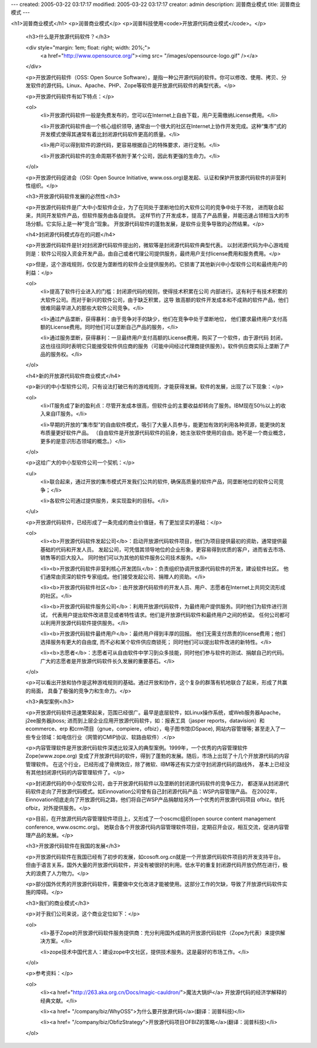 ---
created: 2005-03-22 03:17:17
modified: 2005-03-22 03:17:17
creator: admin
description: 润普商业模式
title: 润普商业模式
---

<h1>润普商业模式</h1>
<p>润普商业模式</p>
<p>润普科技使用<code>开放源代码商业模式</code>。</p>

 <h3>什么是开放源代码软件？</h3>

 <div style="margin: 1em; float: right; width: 20%;">
  <a href="http://www.opensource.org/"><img src=
  "/images/opensource-logo.gif" /></a>
 </div>

 <p>开放源代码软件（OSS: Open Source
 Software），是指一种公开源代码的软件。你可以修改、使用、拷贝、分发软件的源代码。Linux、Apache、PHP、Zope等软件是开放源代码软件的典型代表。</p>

 <p>开放源代码软件有如下特点：</p>

 <ol>
  <li>开放源代码软件一般是免费发布的，您可以在Internet上自由下载，用户无需缴纳License费用。</li>

  <li>开放源代码软件由一个核心组织领导,
  通常由一个很大的社区在Internet上协作开发完成。这种“集市”式的开发模式使得其通常有着比封闭源代码软件更高的质量。</li>

  <li>用户可以得到软件的源代码，更容易根据自己的特殊要求，进行定制。</li>

  <li>开放源代码软件的生命周期不依附于某个公司，因此有更强的生命力。</li>
 </ol>

 <p>开放源代码促进会（OSI: Open Source Initiative,
 www.oss.org)是发起、认证和保护开放源代码软件的非营利性组织。</p>

 <h3>开放源代码软件发展的必然性</h3>

 <p>开放源代码软件是广大中小型软件企业，为了在同处于垄断地位的大软件公司的竞争中处于不败， 进而联合起来，共同开发软件产品，但软件服务由各自提供。
 这样节约了开发成本，提高了产品质量，并能迅速占领相当大的市场分额。它实际上是一种“竞合”现象。
 开放源代码软件的蓬勃发展，是软件业竞争导致的必然结果。</p>

 <h4>封闭源代码模式存在的问题</h4>

 <p>开放源代码软件是针对封闭源代码软件提出的，微软等是封闭源代码软件典型代表。
 以封闭源代码为中心游戏规则是：软件公司投入资金开发产品，由自己或者代理公司提供服务，最终用户支付license费用和服务费用。</p>

 <p>但是，这个游戏规则，仅仅是为垄断性的软件企业提供服务的。它损害了其他新兴中小型软件公司和最终用户的利益：</p>

 <ol>
  <li>提高了软件行业进入的门槛：封闭源代码的规则，使得技术积累在公司
  内部进行。这有利于有技术积累的大软件公司。而对于新兴的软件公司，由于缺乏积累，这导
  致高额的软件开发成本和不成熟的软件产品，他们很难同最早进入的那些大软件公司竞争。</li>

  <li>通过产品垄断，获得暴利：由于竞争对手的缺少，他们在竞争中处于垄断地位，
  他们要求最终用户支付高额的License费用。同时他们可以垄断自己产品的服务，</li>

  <li>通过服务垄断，获得暴利：一旦最终用户支付高额的License费用，购买了一个软件，由于源代码
  封闭，这也往往同时表明它只能接受软件供应商的服务（可能中间经过代理商提供服务）。软件供应商实际上垄断了产品的服务权。</li>
 </ol>

 <h4>新的开放源代码软件商业模式</h4>

 <p>新兴的中小型软件公司，只有设法打破已有的游戏规则，才能获得发展。软件的发展，出现了以下现象：</p>

 <ol>
  <li>IT服务成了新的盈利点：尽管开发成本很高，但软件业的主要收益却转向了服务。IBM现在50％以上的收入来自IT服务。</li>

  <li>早期的开放的“集市型”的自由软件模式，吸引了大量人员参与，能更加有效的利用各种资源，能更快的发布质量更好软件产品。
  （自由软件是开放源代码软件的前身，她主张软件使用的自由。她不是一个商业概念，更多的是意识形态领域的概念。）</li>
 </ol>

 <p>这给广大的中小型软件公司一个契机：</p>

 <ul>
  <li>联合起来，通过开放的集市模式开发我们公共的软件, 确保高质量的软件产品，同垄断地位的软件公司竞争；</li>

  <li>各软件公司通过提供服务，来实现盈利的目标。</li>
 </ul>

 <p>开放源代码软件，已经形成了一条完成的商业价值链，有了更加坚实的基础：</p>

 <ol>
  <li><b>开放源代码软件发起公司</b>：启动开放源代码软件项目，他们为项目提供最初的资助，通常提供最基础的代码和开发人员。
  发起公司，可凭借其领导地位的企业形象，更容易得到优质的客户，进而省去市场、销售等的巨大投入。 同时他们可以为其他的软件服务公司技术服务。</li>

  <li><b>开放源代码软件非营利核心开发团队</b>：负责组织协调开放源代码软件的开发，建设软件社区。
  他们通常由资深的软件专家组成。他们接受发起公司、捐赠人的资助。</li>

  <li><b>开放源代码软件社区</b>：由开放源代码软件的开发人员、用户、志愿者在Internet上共同交流形成的社区。</li>

  <li><b>开放源代码软件服务公司</b>：利用开放源代码软件，为最终用户提供服务。同时他们为软件进行测试，
  代表用户提出软件改进意见或者特性请求。他们是开放源代码软件和最终用户之间的桥梁。 任何公司都可以利用开放源代码软件提供服务。</li>

  <li><b>开放源代码软件最终用户</b>：最终用户得到丰厚的回报。 他们无需支付昂贵的license费用；他们选择服务有更大的自由度,
  而不必和某个软件供应商锁死； 同时他们可以提出软件改进的新特性。</li>

  <li><b>志愿者</b>：志愿者可从自由软件中学习到众多技能，同时他们参与软件的测试、捐献自己的代码。
  广大的志愿者是开放源代码软件长久发展的重要基石。</li>
 </ol>

 <p>可以看出开放和协作是这种游戏规则的基础。通过开放和协作，这个复杂的群落有机地联合了起来，形成了共赢的局面， 具备了极强的竞争力和生命力。</p>

 <h3>典型案例</h3>

 <p>开放源代码软件迅速繁荣起来，范围已经很广。最早是底层软件，如Linux操作系统，或Web服务器Apache，j2ee服务器jboss;
 进而到上层企业应用开放源代码软件，如：报表工具（jasper reports，datavision）和ecommerce、erp
 和crm项目（gnue，compiere，ofbiz），电子图书馆(DSpace), 网站内容管理等;
 甚至走入了一些专业领域：如电信行业（网管的CMIP协议、软路由软件）.</p>

 <p>内容管理软件是开放源代码软件深透比较深入的典型案例。1999年，一个优秀的内容管理软件Zope(www.zope.org)
 变成了开放源代码的软件，得到了蓬勃的发展。随后，市场上出现了十几个开放源代码的内容管理软件。
 在这个行业，已经形成了骨牌效应，除了微软、IBM等还有实力坚守封闭源代码的路线外， 基本上已经没有其他封闭源代码的内容管理软件了。</p>

 <p>封闭源代码的中小型软件公司，由于开放源代码软件以及垄断的封闭源代码软件的竞争压力，
 都逐渐从封闭源代码软件走向了开放源代码模式。如Einnovation公司曾有自己封闭源代码产品：WSP内容管理产品。
 在2002年，Einnovation彻底走向了开放源代码之路，他们将自己WSP产品捐献给另外一个优秀的开放源代码项目
 ofbiz。依托ofbiz，对外提供服务。</p>

 <p>目前，在开放源代码内容管理软件项目上，又形成了一个oscmc组织(open source content management
 conference, www.oscmc.org)。 她联合各个开放源代码内容管理软件项目，定期召开会议，相互交流，促进内容管理产品的发展。</p>

 <h3>开放源代码软件在我国的发展</h3>

 <p>开放源代码软件在我国已经有了初步的发展，如cosoft.org.cn就是一个开放源代码软件项目的开发支持平台。
 但由于语言关系，国外大量的开放源代码软件，并没有被很好的利用。低水平的重复封闭源代码开放仍然在进行，极大的浪费了人力物力。</p>

 <p>部分国外优秀的开放源代码软件，需要做中文化改进才能被使用。这部分工作的欠缺，导致了开放源代码软件实施的障碍。</p>

 <h3>我们的商业模式</h3>

 <p>对于我们公司来说，这个商业定位如下：</p>

 <ol>
  <li>基于Zope的开放源代码软件服务提供商：充分利用国外成熟的开放源代码软件（Zope为代表）来提供解决方案。</li>

  <li>zope技术中国代言人：建设zope中文社区，提供技术服务。这是最好的市场工作。</li>
 </ol>

 <p>参考资料：</p>

 <ol>
  <li><a href="http://263.aka.org.cn/Docs/magic-cauldron/">魔法大锅炉</a>
  开放源代码的经济学解释的经典文献。</li>

  <li><a href=
  "/company/biz/WhyOSS">为什么要开放源代码</a>(翻译：润普科技)</li>

  <li><a href=
  "/company/biz/ObfizStrategy">开放源代码项目OFBIZ的策略</a>(翻译：润普科技)</li>
 </ol>

